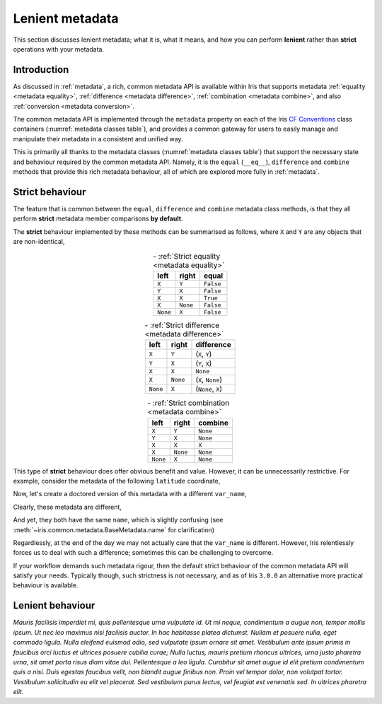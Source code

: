 .. _lenient metadata:

****************
Lenient metadata
****************

This section discusses lenient metadata; what it is, what it means, and how you
can perform **lenient** rather than **strict** operations with your metadata.


Introduction
============

As discussed in :ref:`metadata`, a rich, common metadata API is available within
Iris that supports metadata :ref:`equality <metadata equality>`,
:ref:`difference <metadata difference>`, :ref:`combination <metadata combine>`,
and also :ref:`conversion <metadata conversion>`.

The common metadata API is implemented through the ``metadata`` property
on each of the Iris `CF Conventions`_ class containers
(:numref:`metadata classes table`), and provides a common gateway for users to
easily manage and manipulate their metadata in a consistent and unified way.

This is primarily all thanks to the metadata classes (:numref:`metadata classes table`)
that support the necessary state and behaviour required by the common metadata
API. Namely, it is the ``equal`` (``__eq__``), ``difference`` and ``combine``
methods that provide this rich metadata behaviour, all of which are explored
more fully in :ref:`metadata`.

Strict behaviour
================

.. testsetup:: strict-behaviour

    import iris
    cube = iris.load_cube(iris.sample_data_path("A1B_north_america.nc"))
    latitude = cube.coord("latitude")

The feature that is common between the ``equal``, ``difference`` and
``combine`` metadata class methods, is that they all perform **strict**
metadata member comparisons **by default**.

The **strict** behaviour implemented by these methods can be summarised
as follows, where ``X`` and ``Y`` are any objects that are non-identical,

.. _strict equality table:
.. table:: - :ref:`Strict equality <metadata equality>`
   :widths: auto
   :align: center

   ======== ======== =========
   left     right    **equal**
   ======== ======== =========
   ``X``    ``Y``    ``False``
   ``Y``    ``X``    ``False``
   ``X``    ``X``    ``True``
   ``X``    ``None`` ``False``
   ``None`` ``X``    ``False``
   ======== ======== =========

.. _strict difference table:
.. table:: - :ref:`Strict difference <metadata difference>`
   :widths: auto
   :align: center

   ======== ======== =================
   left     right    **difference**
   ======== ======== =================
   ``X``    ``Y``    (``X``, ``Y``)
   ``Y``    ``X``    (``Y``, ``X``)
   ``X``    ``X``    ``None``
   ``X``    ``None`` (``X``, ``None``)
   ``None`` ``X``    (``None``, ``X``)
   ======== ======== =================

.. _strict combine table:
.. table:: - :ref:`Strict combination <metadata combine>`
   :widths: auto
   :align: center

   ======== ======== ===========
   left     right    **combine**
   ======== ======== ===========
   ``X``    ``Y``    ``None``
   ``Y``    ``X``    ``None``
   ``X``    ``X``    ``X``
   ``X``    ``None`` ``None``
   ``None`` ``X``    ``None``
   ======== ======== ===========

This type of **strict** behaviour does offer obvious benefit and value. However,
it can be unnecessarily restrictive. For example, consider the metadata of the
following ``latitude`` coordinate,

.. doctest:: strict-behaviour

    >>> latitude.metadata
    DimCoordMetadata(standard_name='latitude', long_name=None, var_name='latitude', units=Unit('degrees'), attributes={}, coord_system=GeogCS(6371229.0), climatological=False, circular=False)

Now, let's create a doctored version of this metadata with a different ``var_name``,

.. doctest:: strict-behaviour

    >>> metadata = latitude.metadata._replace(var_name="lat")
    >>> metadata
    DimCoordMetadata(standard_name='latitude', long_name=None, var_name='lat', units=Unit('degrees'), attributes={}, coord_system=GeogCS(6371229.0), climatological=False, circular=False)

Clearly, these metadata are different,

.. doctest:: strict-behaviour

    >>> metadata != latitude.metadata
    True
    >>> metadata.difference(latitude.metadata)
    DimCoordMetadata(standard_name=None, long_name=None, var_name=('lat', 'latitude'), units=None, attributes=None, coord_system=None, climatological=None, circular=None)

And yet, they both have the same ``name``, which is slightly confusing
(see :meth:`~iris.common.metadata.BaseMetadata.name` for clarification)

.. doctest:: strict-behaviour

    >>> metadata.name()
    'latitude'
    >>> latitude.name()
    'latitude'

Regardlessly, at the end of the day we may not actually care that the
``var_name`` is different. However, Iris relentlessly forces us to deal
with such a difference; sometimes this can be challenging to overcome.

If your workflow demands such metadata rigour, then the default strict behaviour
of the common metadata API will satisfy your needs. Typically though, such
strictness is not necessary, and as of Iris ``3.0.0`` an alternative more
practical behaviour is available.


Lenient behaviour
=================

*Mauris facilisis imperdiet mi, quis pellentesque urna vulputate id. Ut mi neque, condimentum a augue non, tempor mollis ipsum. Ut nec leo maximus nisi facilisis auctor. In hac habitasse platea dictumst. Nullam et posuere nulla, eget commodo ligula. Nulla eleifend euismod odio, sed vulputate ipsum ornare sit amet. Vestibulum ante ipsum primis in faucibus orci luctus et ultrices posuere cubilia curae; Nulla luctus, mauris pretium rhoncus ultrices, urna justo pharetra urna, sit amet porta risus diam vitae dui. Pellentesque a leo ligula. Curabitur sit amet augue id elit pretium condimentum quis a nisi. Duis egestas faucibus velit, non blandit augue finibus non. Proin vel tempor dolor, non volutpat tortor. Vestibulum sollicitudin eu elit vel placerat. Sed vestibulum purus lectus, vel feugiat est venenatis sed. In ultrices pharetra elit.*



.. _CF Conventions: https://cfconventions.org/